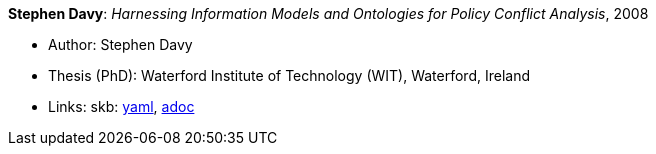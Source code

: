 //
// This file was generated by SKB-Dashboard, task 'lib-yaml2src'
// - on Wednesday November  7 at 08:42:48
// - skb-dashboard: https://www.github.com/vdmeer/skb-dashboard
//

*Stephen Davy*: _Harnessing Information Models and Ontologies for Policy Conflict Analysis_, 2008

* Author: Stephen Davy
* Thesis (PhD): Waterford Institute of Technology (WIT), Waterford, Ireland
* Links:
      skb:
        https://github.com/vdmeer/skb/tree/master/data/library/thesis/phd/2000/davy-steven-2008.yaml[yaml],
        https://github.com/vdmeer/skb/tree/master/data/library/thesis/phd/2000/davy-steven-2008.adoc[adoc]

